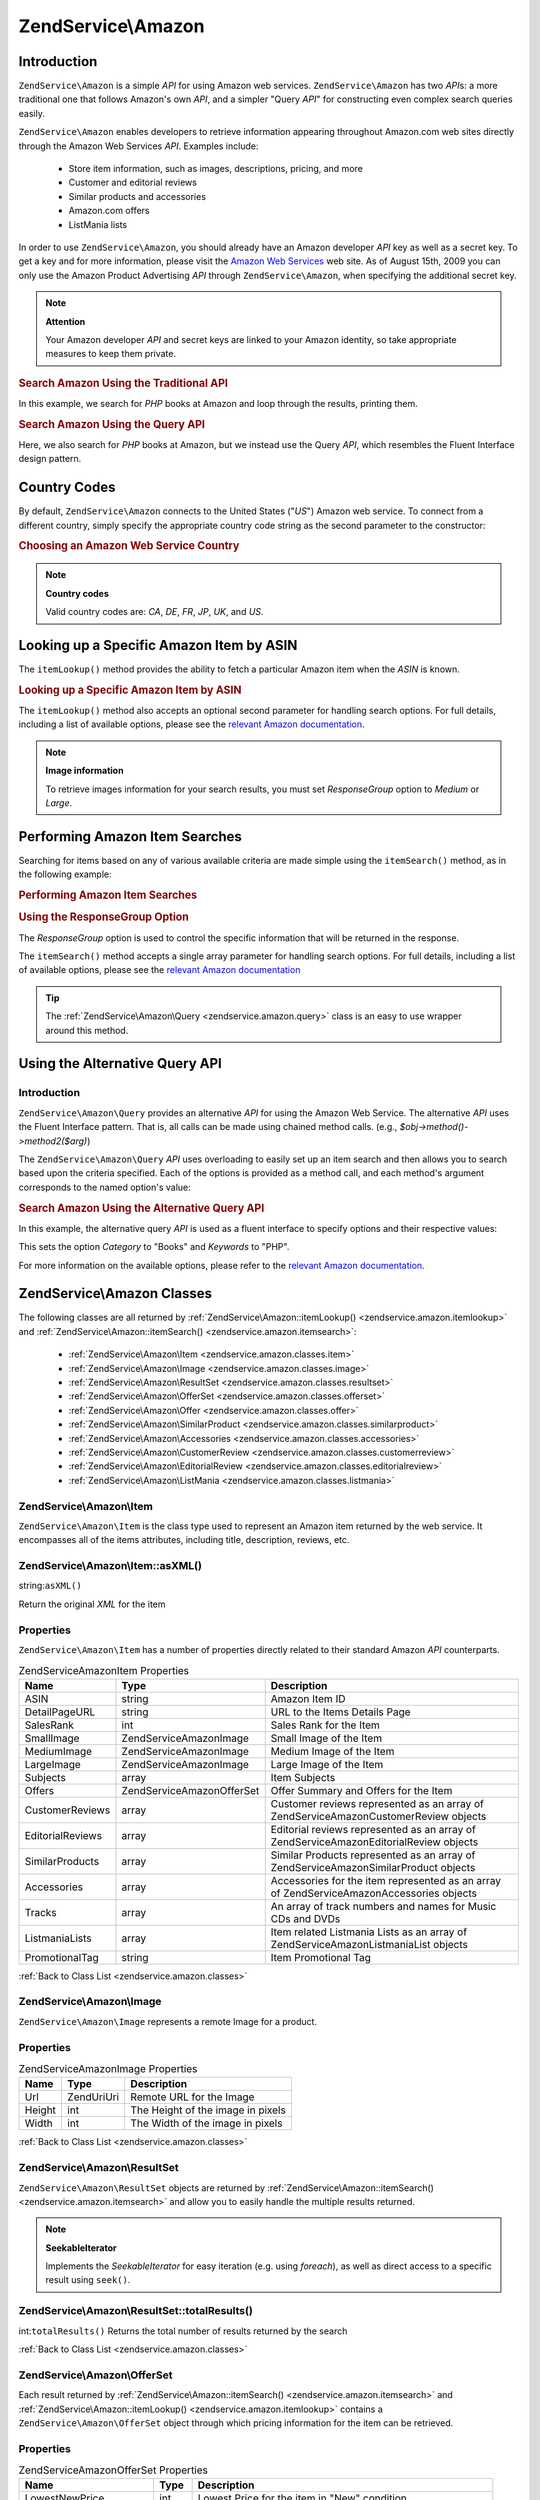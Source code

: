 .. _zendservice.amazon:

ZendService\\Amazon
===================

.. _zendservice.amazon.introduction:

Introduction
------------

``ZendService\Amazon`` is a simple *API* for using Amazon web services. ``ZendService\Amazon`` has two *API*\ s:
a more traditional one that follows Amazon's own *API*, and a simpler "Query *API*" for constructing even complex
search queries easily.

``ZendService\Amazon`` enables developers to retrieve information appearing throughout Amazon.com web sites
directly through the Amazon Web Services *API*. Examples include:



   - Store item information, such as images, descriptions, pricing, and more

   - Customer and editorial reviews

   - Similar products and accessories

   - Amazon.com offers

   - ListMania lists



In order to use ``ZendService\Amazon``, you should already have an Amazon developer *API* key as well as a secret
key. To get a key and for more information, please visit the `Amazon Web Services`_ web site. As of August 15th,
2009 you can only use the Amazon Product Advertising *API* through ``ZendService\Amazon``, when specifying the
additional secret key.

.. note::

   **Attention**

   Your Amazon developer *API* and secret keys are linked to your Amazon identity, so take appropriate measures to
   keep them private.

.. _zendservice.amazon.introduction.example.itemsearch:

.. rubric:: Search Amazon Using the Traditional API

In this example, we search for *PHP* books at Amazon and loop through the results, printing them.

.. code-block:: php
   :linenos:

   $amazon = new ZendService\Amazon\Amazon('AMAZON_API_KEY', 'US', 'AMAZON_SECRET_KEY');
   $results = $amazon->itemSearch(array('SearchIndex' => 'Books',
                                        'Keywords' => 'php'));
   foreach ($results as $result) {
       echo $result->Title . '<br />';
   }

.. _zendservice.amazon.introduction.example.query_api:

.. rubric:: Search Amazon Using the Query API

Here, we also search for *PHP* books at Amazon, but we instead use the Query *API*, which resembles the Fluent
Interface design pattern.

.. code-block:: php
   :linenos:

   $query = new ZendService\Amazon\Query('AMAZON_API_KEY',
                                          'US',
                                          'AMAZON_SECRET_KEY');
   $query->category('Books')->Keywords('PHP');
   $results = $query->search();
   foreach ($results as $result) {
       echo $result->Title . '<br />';
   }

.. _zendservice.amazon.countrycodes:

Country Codes
-------------

By default, ``ZendService\Amazon`` connects to the United States ("*US*") Amazon web service. To connect from a
different country, simply specify the appropriate country code string as the second parameter to the constructor:

.. _zendservice.amazon.countrycodes.example.country_code:

.. rubric:: Choosing an Amazon Web Service Country

.. code-block:: php
   :linenos:

   // Connect to Amazon in Japan
   $amazon = new ZendService\Amazon\Amazon('AMAZON_API_KEY', 'JP', 'AMAZON_SECRET_KEY');

.. note::

   **Country codes**

   Valid country codes are: *CA*, *DE*, *FR*, *JP*, *UK*, and *US*.

.. _zendservice.amazon.itemlookup:

Looking up a Specific Amazon Item by ASIN
-----------------------------------------

The ``itemLookup()`` method provides the ability to fetch a particular Amazon item when the *ASIN* is known.

.. _zendservice.amazon.itemlookup.example.asin:

.. rubric:: Looking up a Specific Amazon Item by ASIN

.. code-block:: php
   :linenos:

   $amazon = new ZendService\Amazon\Amazon('AMAZON_API_KEY', 'US', 'AMAZON_SECRET_KEY');
   $item = $amazon->itemLookup('B0000A432X');

The ``itemLookup()`` method also accepts an optional second parameter for handling search options. For full
details, including a list of available options, please see the `relevant Amazon documentation`_.

.. note::

   **Image information**

   To retrieve images information for your search results, you must set *ResponseGroup* option to *Medium* or
   *Large*.

.. _zendservice.amazon.itemsearch:

Performing Amazon Item Searches
-------------------------------

Searching for items based on any of various available criteria are made simple using the ``itemSearch()`` method,
as in the following example:

.. _zendservice.amazon.itemsearch.example.basic:

.. rubric:: Performing Amazon Item Searches

.. code-block:: php
   :linenos:

   $amazon = new ZendService\Amazon\Amazon('AMAZON_API_KEY', 'US', 'AMAZON_SECRET_KEY');
   $results = $amazon->itemSearch(array('SearchIndex' => 'Books',
                                        'Keywords' => 'php'));
   foreach ($results as $result) {
       echo $result->Title . '<br />';
   }

.. _zendservice.amazon.itemsearch.example.responsegroup:

.. rubric:: Using the ResponseGroup Option

The *ResponseGroup* option is used to control the specific information that will be returned in the response.

.. code-block:: php
   :linenos:

   $amazon = new ZendService\Amazon\Amazon('AMAZON_API_KEY', 'US', 'AMAZON_SECRET_KEY');
   $results = $amazon->itemSearch(array(
       'SearchIndex'   => 'Books',
       'Keywords'      => 'php',
       'ResponseGroup' => 'Small,ItemAttributes,Images,SalesRank,Reviews,' .
                          'EditorialReview,Similarities,ListmaniaLists'
       ));
   foreach ($results as $result) {
       echo $result->Title . '<br />';
   }

The ``itemSearch()`` method accepts a single array parameter for handling search options. For full details,
including a list of available options, please see the `relevant Amazon documentation`_

.. tip::

   The :ref:`ZendService\Amazon\Query <zendservice.amazon.query>` class is an easy to use wrapper around this
   method.

.. _zendservice.amazon.query:

Using the Alternative Query API
-------------------------------

.. _zendservice.amazon.query.introduction:

Introduction
^^^^^^^^^^^^

``ZendService\Amazon\Query`` provides an alternative *API* for using the Amazon Web Service. The alternative *API*
uses the Fluent Interface pattern. That is, all calls can be made using chained method calls. (e.g.,
*$obj->method()->method2($arg)*)

The ``ZendService\Amazon\Query`` *API* uses overloading to easily set up an item search and then allows you to
search based upon the criteria specified. Each of the options is provided as a method call, and each method's
argument corresponds to the named option's value:

.. _zendservice.amazon.query.introduction.example.basic:

.. rubric:: Search Amazon Using the Alternative Query API

In this example, the alternative query *API* is used as a fluent interface to specify options and their respective
values:

.. code-block:: php
   :linenos:

   $query = new ZendService\Amazon\Query('MY_API_KEY', 'US', 'AMAZON_SECRET_KEY');
   $query->Category('Books')->Keywords('PHP');
   $results = $query->search();
   foreach ($results as $result) {
       echo $result->Title . '<br />';
   }

This sets the option *Category* to "Books" and *Keywords* to "PHP".

For more information on the available options, please refer to the `relevant Amazon documentation`_.

.. _zendservice.amazon.classes:

ZendService\\Amazon Classes
---------------------------

The following classes are all returned by :ref:`ZendService\Amazon::itemLookup() <zendservice.amazon.itemlookup>`
and :ref:`ZendService\Amazon::itemSearch() <zendservice.amazon.itemsearch>`:



   - :ref:`ZendService\Amazon\Item <zendservice.amazon.classes.item>`

   - :ref:`ZendService\Amazon\Image <zendservice.amazon.classes.image>`

   - :ref:`ZendService\Amazon\ResultSet <zendservice.amazon.classes.resultset>`

   - :ref:`ZendService\Amazon\OfferSet <zendservice.amazon.classes.offerset>`

   - :ref:`ZendService\Amazon\Offer <zendservice.amazon.classes.offer>`

   - :ref:`ZendService\Amazon\SimilarProduct <zendservice.amazon.classes.similarproduct>`

   - :ref:`ZendService\Amazon\Accessories <zendservice.amazon.classes.accessories>`

   - :ref:`ZendService\Amazon\CustomerReview <zendservice.amazon.classes.customerreview>`

   - :ref:`ZendService\Amazon\EditorialReview <zendservice.amazon.classes.editorialreview>`

   - :ref:`ZendService\Amazon\ListMania <zendservice.amazon.classes.listmania>`



.. _zendservice.amazon.classes.item:

ZendService\\Amazon\\Item
^^^^^^^^^^^^^^^^^^^^^^^^^

``ZendService\Amazon\Item`` is the class type used to represent an Amazon item returned by the web service. It
encompasses all of the items attributes, including title, description, reviews, etc.

.. _zendservice.amazon.classes.item.asxml:

ZendService\\Amazon\\Item::asXML()
^^^^^^^^^^^^^^^^^^^^^^^^^^^^^^^^^^

string:``asXML()``


Return the original *XML* for the item

.. _zendservice.amazon.classes.item.properties:

Properties
^^^^^^^^^^

``ZendService\Amazon\Item`` has a number of properties directly related to their standard Amazon *API*
counterparts.

.. _zendservice.amazon.classes.item.properties.table-1:

.. table:: ZendService\Amazon\Item Properties

   +----------------+----------------------------+-------------------------------------------------------------------------------------------+
   |Name            |Type                        |Description                                                                                |
   +================+============================+===========================================================================================+
   |ASIN            |string                      |Amazon Item ID                                                                             |
   +----------------+----------------------------+-------------------------------------------------------------------------------------------+
   |DetailPageURL   |string                      |URL to the Items Details Page                                                              |
   +----------------+----------------------------+-------------------------------------------------------------------------------------------+
   |SalesRank       |int                         |Sales Rank for the Item                                                                    |
   +----------------+----------------------------+-------------------------------------------------------------------------------------------+
   |SmallImage      |ZendService\Amazon\Image    |Small Image of the Item                                                                    |
   +----------------+----------------------------+-------------------------------------------------------------------------------------------+
   |MediumImage     |ZendService\Amazon\Image    |Medium Image of the Item                                                                   |
   +----------------+----------------------------+-------------------------------------------------------------------------------------------+
   |LargeImage      |ZendService\Amazon\Image    |Large Image of the Item                                                                    |
   +----------------+----------------------------+-------------------------------------------------------------------------------------------+
   |Subjects        |array                       |Item Subjects                                                                              |
   +----------------+----------------------------+-------------------------------------------------------------------------------------------+
   |Offers          |ZendService\Amazon\OfferSet |Offer Summary and Offers for the Item                                                      |
   +----------------+----------------------------+-------------------------------------------------------------------------------------------+
   |CustomerReviews |array                       |Customer reviews represented as an array of ZendService\Amazon\CustomerReview objects      |
   +----------------+----------------------------+-------------------------------------------------------------------------------------------+
   |EditorialReviews|array                       |Editorial reviews represented as an array of ZendService\Amazon\EditorialReview objects    |
   +----------------+----------------------------+-------------------------------------------------------------------------------------------+
   |SimilarProducts |array                       |Similar Products represented as an array of ZendService\Amazon\SimilarProduct objects      |
   +----------------+----------------------------+-------------------------------------------------------------------------------------------+
   |Accessories     |array                       |Accessories for the item represented as an array of ZendService\Amazon\Accessories objects |
   +----------------+----------------------------+-------------------------------------------------------------------------------------------+
   |Tracks          |array                       |An array of track numbers and names for Music CDs and DVDs                                 |
   +----------------+----------------------------+-------------------------------------------------------------------------------------------+
   |ListmaniaLists  |array                       |Item related Listmania Lists as an array of ZendService\Amazon\ListmaniaList objects       |
   +----------------+----------------------------+-------------------------------------------------------------------------------------------+
   |PromotionalTag  |string                      |Item Promotional Tag                                                                       |
   +----------------+----------------------------+-------------------------------------------------------------------------------------------+

:ref:`Back to Class List <zendservice.amazon.classes>`

.. _zendservice.amazon.classes.image:

ZendService\\Amazon\\Image
^^^^^^^^^^^^^^^^^^^^^^^^^^

``ZendService\Amazon\Image`` represents a remote Image for a product.

.. _zendservice.amazon.classes.image.properties:

Properties
^^^^^^^^^^

.. _zendservice.amazon.classes.image.properties.table-1:

.. table:: ZendService\Amazon\Image Properties

   +------+------------+---------------------------------+
   |Name  |Type        |Description                      |
   +======+============+=================================+
   |Url   |Zend\Uri\Uri|Remote URL for the Image         |
   +------+------------+---------------------------------+
   |Height|int         |The Height of the image in pixels|
   +------+------------+---------------------------------+
   |Width |int         |The Width of the image in pixels |
   +------+------------+---------------------------------+

:ref:`Back to Class List <zendservice.amazon.classes>`

.. _zendservice.amazon.classes.resultset:

ZendService\\Amazon\\ResultSet
^^^^^^^^^^^^^^^^^^^^^^^^^^^^^^

``ZendService\Amazon\ResultSet`` objects are returned by :ref:`ZendService\Amazon::itemSearch()
<zendservice.amazon.itemsearch>` and allow you to easily handle the multiple results returned.

.. note::

   **SeekableIterator**

   Implements the *SeekableIterator* for easy iteration (e.g. using *foreach*), as well as direct access to a
   specific result using ``seek()``.

.. _zendservice.amazon.classes.resultset.totalresults:

ZendService\\Amazon\\ResultSet::totalResults()
^^^^^^^^^^^^^^^^^^^^^^^^^^^^^^^^^^^^^^^^^^^^^^

int:``totalResults()``
Returns the total number of results returned by the search

:ref:`Back to Class List <zendservice.amazon.classes>`

.. _zendservice.amazon.classes.offerset:

ZendService\\Amazon\\OfferSet
^^^^^^^^^^^^^^^^^^^^^^^^^^^^^

Each result returned by :ref:`ZendService\Amazon::itemSearch() <zendservice.amazon.itemsearch>` and
:ref:`ZendService\Amazon::itemLookup() <zendservice.amazon.itemlookup>` contains a
``ZendService\Amazon\OfferSet`` object through which pricing information for the item can be retrieved.

.. _zendservice.amazon.classes.offerset.parameters:

Properties
^^^^^^^^^^

.. _zendservice.amazon.classes.offerset.parameters.table-1:

.. table:: ZendService\Amazon\OfferSet Properties

   +----------------------+------+--------------------------------------------------------------+
   |Name                  |Type  |Description                                                   |
   +======================+======+==============================================================+
   |LowestNewPrice        |int   |Lowest Price for the item in "New" condition                  |
   +----------------------+------+--------------------------------------------------------------+
   |LowestNewPriceCurrency|string|The currency for the LowestNewPrice                           |
   +----------------------+------+--------------------------------------------------------------+
   |LowestOldPrice        |int   |Lowest Price for the item in "Used" condition                 |
   +----------------------+------+--------------------------------------------------------------+
   |LowestOldPriceCurrency|string|The currency for the LowestOldPrice                           |
   +----------------------+------+--------------------------------------------------------------+
   |TotalNew              |int   |Total number of "new" condition available for the item        |
   +----------------------+------+--------------------------------------------------------------+
   |TotalUsed             |int   |Total number of "used" condition available for the item       |
   +----------------------+------+--------------------------------------------------------------+
   |TotalCollectible      |int   |Total number of "collectible" condition available for the item|
   +----------------------+------+--------------------------------------------------------------+
   |TotalRefurbished      |int   |Total number of "refurbished" condition available for the item|
   +----------------------+------+--------------------------------------------------------------+
   |Offers                |array |An array of ZendService\Amazon\Offer objects.                 |
   +----------------------+------+--------------------------------------------------------------+

:ref:`Back to Class List <zendservice.amazon.classes>`

.. _zendservice.amazon.classes.offer:

ZendService\\Amazon\\Offer
^^^^^^^^^^^^^^^^^^^^^^^^^^

Each offer for an item is returned as an ``ZendService\Amazon\Offer`` object.

.. _zendservice.amazon.classes.offer.properties:

ZendService\\Amazon\\Offer Properties
^^^^^^^^^^^^^^^^^^^^^^^^^^^^^^^^^^^^^

.. _zendservice.amazon.classes.offer.properties.table-1:

.. table:: Properties

   +-------------------------------+-------+------------------------------------------------------------------------------------------+
   |Name                           |Type   |Description                                                                               |
   +===============================+=======+==========================================================================================+
   |MerchantId                     |string |Merchants Amazon ID                                                                       |
   +-------------------------------+-------+------------------------------------------------------------------------------------------+
   |MerchantName                   |string |Merchants Amazon Name. Requires setting the ResponseGroup option to OfferFull to retrieve.|
   +-------------------------------+-------+------------------------------------------------------------------------------------------+
   |GlancePage                     |string |URL for a page with a summary of the Merchant                                             |
   +-------------------------------+-------+------------------------------------------------------------------------------------------+
   |Condition                      |string |Condition of the item                                                                     |
   +-------------------------------+-------+------------------------------------------------------------------------------------------+
   |OfferListingId                 |string |ID of the Offer Listing                                                                   |
   +-------------------------------+-------+------------------------------------------------------------------------------------------+
   |Price                          |int    |Price for the item                                                                        |
   +-------------------------------+-------+------------------------------------------------------------------------------------------+
   |CurrencyCode                   |string |Currency Code for the price of the item                                                   |
   +-------------------------------+-------+------------------------------------------------------------------------------------------+
   |Availability                   |string |Availability of the item                                                                  |
   +-------------------------------+-------+------------------------------------------------------------------------------------------+
   |IsEligibleForSuperSaverShipping|boolean|Whether the item is eligible for Super Saver Shipping or not                              |
   +-------------------------------+-------+------------------------------------------------------------------------------------------+

:ref:`Back to Class List <zendservice.amazon.classes>`

.. _zendservice.amazon.classes.similarproduct:

ZendService\\Amazon\\SimilarProduct
^^^^^^^^^^^^^^^^^^^^^^^^^^^^^^^^^^^

When searching for items, Amazon also returns a list of similar products that the searcher may find to their
liking. Each of these is returned as a ``ZendService\Amazon\SimilarProduct`` object.

Each object contains the information to allow you to make sub-sequent requests to get the full information on the
item.

.. _zendservice.amazon.classes.similarproduct.properties:

Properties
^^^^^^^^^^

.. _zendservice.amazon.classes.similarproduct.properties.table-1:

.. table:: ZendService\Amazon\SimilarProduct Properties

   +-----+------+--------------------------------+
   |Name |Type  |Description                     |
   +=====+======+================================+
   |ASIN |string|Products Amazon Unique ID (ASIN)|
   +-----+------+--------------------------------+
   |Title|string|Products Title                  |
   +-----+------+--------------------------------+

:ref:`Back to Class List <zendservice.amazon.classes>`

.. _zendservice.amazon.classes.accessories:

ZendService\\Amazon\\Accessories
^^^^^^^^^^^^^^^^^^^^^^^^^^^^^^^^

Accessories for the returned item are represented as ``ZendService\Amazon\Accessories`` objects

.. _zendservice.amazon.classes.accessories.properties:

Properties
^^^^^^^^^^

.. _zendservice.amazon.classes.accessories.properties.table-1:

.. table:: ZendService\Amazon\Accessories Properties

   +-----+------+--------------------------------+
   |Name |Type  |Description                     |
   +=====+======+================================+
   |ASIN |string|Products Amazon Unique ID (ASIN)|
   +-----+------+--------------------------------+
   |Title|string|Products Title                  |
   +-----+------+--------------------------------+

:ref:`Back to Class List <zendservice.amazon.classes>`

.. _zendservice.amazon.classes.customerreview:

ZendService\\Amazon\\CustomerReview
^^^^^^^^^^^^^^^^^^^^^^^^^^^^^^^^^^^

Each Customer Review is returned as a ``ZendService\Amazon\CustomerReview`` object.

.. _zendservice.amazon.classes.customerreview.properties:

Properties
^^^^^^^^^^

.. _zendservice.amazon.classes.customerreview.properties.table-1:

.. table:: ZendService\Amazon\CustomerReview Properties

   +------------+------+----------------------------------+
   |Name        |Type  |Description                       |
   +============+======+==================================+
   |Rating      |string|Item Rating                       |
   +------------+------+----------------------------------+
   |HelpfulVotes|string|Votes on how helpful the review is|
   +------------+------+----------------------------------+
   |CustomerId  |string|Customer ID                       |
   +------------+------+----------------------------------+
   |TotalVotes  |string|Total Votes                       |
   +------------+------+----------------------------------+
   |Date        |string|Date of the Review                |
   +------------+------+----------------------------------+
   |Summary     |string|Review Summary                    |
   +------------+------+----------------------------------+
   |Content     |string|Review Content                    |
   +------------+------+----------------------------------+

:ref:`Back to Class List <zendservice.amazon.classes>`

.. _zendservice.amazon.classes.editorialreview:

ZendService\\Amazon\\EditorialReview
^^^^^^^^^^^^^^^^^^^^^^^^^^^^^^^^^^^^

Each items Editorial Reviews are returned as a ``ZendService\Amazon\EditorialReview`` object

.. _zendservice.amazon.classes.editorialreview.properties:

Properties
^^^^^^^^^^

.. _zendservice.amazon.classes.editorialreview.properties.table-1:

.. table:: ZendService\Amazon\EditorialReview Properties

   +-------+------+------------------------------+
   |Name   |Type  |Description                   |
   +=======+======+==============================+
   |Source |string|Source of the Editorial Review|
   +-------+------+------------------------------+
   |Content|string|Review Content                |
   +-------+------+------------------------------+

:ref:`Back to Class List <zendservice.amazon.classes>`

.. _zendservice.amazon.classes.listmania:

ZendService\\Amazon\\Listmania
^^^^^^^^^^^^^^^^^^^^^^^^^^^^^^

Each results List Mania List items are returned as ``ZendService\Amazon\Listmania`` objects.

.. _zendservice.amazon.classes.listmania.properties:

Properties
^^^^^^^^^^

.. _zendservice.amazon.classes.listmania.properties.table-1:

.. table:: ZendService\Amazon\Listmania Properties

   +--------+------+-----------+
   |Name    |Type  |Description|
   +========+======+===========+
   |ListId  |string|List ID    |
   +--------+------+-----------+
   |ListName|string|List Name  |
   +--------+------+-----------+

:ref:`Back to Class List <zendservice.amazon.classes>`



.. _`Amazon Web Services`: http://aws.amazon.com/
.. _`relevant Amazon documentation`: http://www.amazon.com/gp/aws/sdk/main.html/102-9041115-9057709?s=AWSEcommerceService&v=2011-08-01&p=ApiReference/ItemSearchOperation